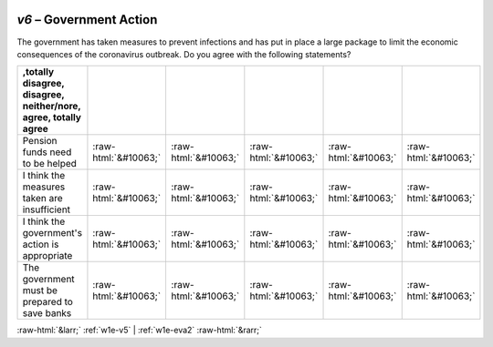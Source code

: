 .. _w1e-v6:

 
 .. role:: raw-html(raw) 
        :format: html 

`v6` – Government Action
====================

The government has taken measures to prevent infections and has put in place a large package to limit the economic consequences of the coronavirus outbreak. Do you agree with the following statements?

.. csv-table::
   :delim: |
   :header: ,totally disagree, disagree, neither/nore, agree, totally agree

           Pension funds need to be helped | :raw-html:`&#10063;`|:raw-html:`&#10063;`|:raw-html:`&#10063;`|:raw-html:`&#10063;`|:raw-html:`&#10063;`
           I think the measures taken are insufficient | :raw-html:`&#10063;`|:raw-html:`&#10063;`|:raw-html:`&#10063;`|:raw-html:`&#10063;`|:raw-html:`&#10063;`
           I think the government's action is appropriate | :raw-html:`&#10063;`|:raw-html:`&#10063;`|:raw-html:`&#10063;`|:raw-html:`&#10063;`|:raw-html:`&#10063;`
           The government must be prepared to save banks | :raw-html:`&#10063;`|:raw-html:`&#10063;`|:raw-html:`&#10063;`|:raw-html:`&#10063;`|:raw-html:`&#10063;`

.. image:: ../_screenshots/w1-v6.png


:raw-html:`&larr;` :ref:`w1e-v5` | :ref:`w1e-eva2` :raw-html:`&rarr;`
